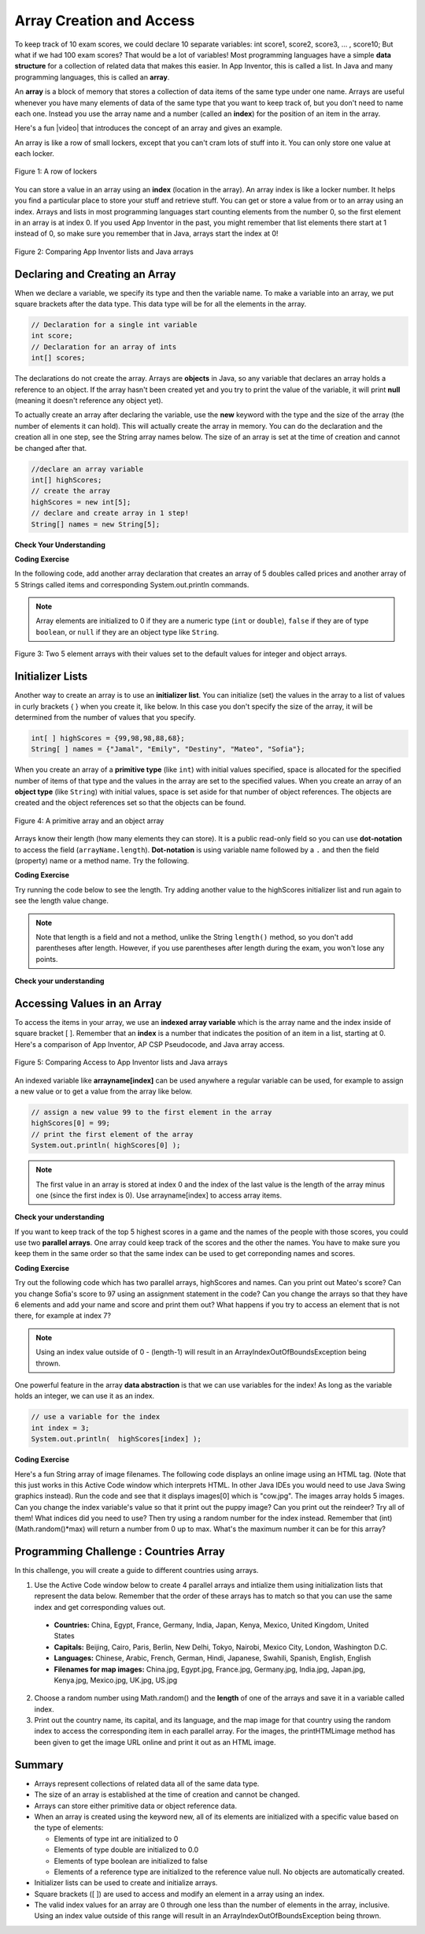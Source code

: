 .. qnum::
   :prefix: 6-1-
   :start: 1

.. |CodingEx| image:: ../../_static/codingExercise.png
    :width: 30px
    :align: middle
    :alt: coding exercise
    
    
.. |Exercise| image:: ../../_static/exercise.png
    :width: 35
    :align: middle
    :alt: exercise
    
    
.. |Groupwork| image:: ../../_static/groupwork.png
    :width: 35
    :align: middle
    :alt: groupwork
    

Array Creation and Access
--------------------------

..	index::
	single: array
	single: index
	pair: array; index

To keep track of 10 exam scores, we could declare 10 separate variables:  int score1, score2, score3, … , score10; 
But what if we had 100 exam scores? That would be a lot of variables! Most programming languages have a simple **data structure** for a collection of related data that makes this easier. In App Inventor, this is called a list. In Java and many programming languages, this is called an **array**.

An **array** is a block of memory that stores a collection of data items of the same type under one name. Arrays are useful whenever you have many elements of data of the same type that you want to keep track of, but you don't need to name each one. Instead you use the array name and a number (called an **index**) for the position of an item in the array. 

.. |video| raw:: html

   <a href="https://youtu.be/G7aF-OuLfl4" target="_blank">video</a>
   
Here's a fun |video| that introduces the concept of an array and gives an example.

.. youtube:: G7aF-OuLfl4
    :width: 640
    :align: center

An array is like a row of small lockers, except that you can't cram lots of stuff into it. You can only store one value at each locker.  


.. figure:: Figures/rowLockers.jpg
    :width: 400px
    :align: center
    :figclass: align-center

    Figure 1: A row of lockers

You can store a value in an array using an **index** (location in the array). An array index is like a locker number.  It helps you find a particular place to store your stuff and retrieve stuff.    You can get or store a value from or to an array using an index. Arrays and lists in most programming languages start counting elements from the number 0, so the first element in an array is at index 0. If you used App Inventor in the past, you might remember that list elements there start at 1 instead of 0, so make sure you remember that in Java, arrays start the index at 0!

.. figure:: Figures/appinvListComparison.png
    :width: 100%
    :align: center
    :figclass: align-center
    
    Figure 2: Comparing App Inventor lists and Java arrays
    
.. shortanswer:: arrayAnalogy

   Can you think of another example of something that is like an array (like a row of lockers)?
   


Declaring and Creating an Array
===============================

When we declare a variable, we specify its type and then the variable name.  To make a variable into an array, we put square brackets after the data type. This data type will be for all the elements in the array.

.. code-block:: java 
   
   // Declaration for a single int variable 
   int score;
   // Declaration for an array of ints
   int[] scores;

The declarations do not create the array.  Arrays are **objects** in Java, so any variable that declares an array holds a reference to an object.  If the array hasn't been created yet and you try to print the value of the variable, it will print **null** (meaning it doesn't reference any object yet).  



To actually create an array after declaring the variable, use the **new** keyword with the type and the size of the array (the number of elements it can hold). This will actually create the array in memory.  You can do the declaration and the creation all in one step, see the String array names below. The size of an array is set at the time of creation and cannot be changed after that.

.. code-block:: java 
   
  //declare an array variable
  int[] highScores;
  // create the array
  highScores = new int[5];
  // declare and create array in 1 step!
  String[] names = new String[5];
  


|Exercise| **Check Your Understanding**

.. mchoice:: createarray
   :practice: T
   :answer_a: int[] prices = new int[10];
   :answer_b: double[] prices = new double[10];
   :answer_c: double[] prices;
   :answer_d: double[10] prices = new double[];
   :correct: b
   :feedback_a: We need double for money amounts in prices.
   :feedback_b: Yes correct!
   :feedback_c: This declares the array but does not create it with new.
   :feedback_d: This is not the correct syntax.
   
   Which of the following creates an array of 10 doubles called prices?

|CodingEx| **Coding Exercise**

In the following code, add another array declaration that creates an array of 5 doubles called prices and another array of 5 Strings called items and corresponding System.out.println commands.


.. activecode:: lcab1
   :language: java
   
   public class Test1
   {
      public static void main(String[] args)
      {
        // Array example
        int[] highScores = new int[10];
        // Add an array of 5 doubles called prices.
        
        // Add an array of 5 Strings called items.
      
        System.out.println("Array highScores declared with size " + highScores.length);
      }
   }

..	index::
	pair: array; initialization
    
.. note::
  
   Array elements are initialized to 0 if they are a numeric type (``int`` or ``double``), ``false`` if they are of type ``boolean``, or ``null`` if they are an object type like ``String``.  

.. figure:: Figures/arrayIndicies.png
    :width: 200px
    :align: center
    :figclass: align-center

    Figure 3: Two 5 element arrays with their values set to the default values for integer and object arrays.

Initializer Lists
============================

Another way to create an array is to use an **initializer list**. You can initialize (set) the values in the array to a list of values in curly brackets { } when you create it, like below.  In this case you don't specify the size of the array, it will be determined from the number of values that you specify.  

.. code-block:: java 

  int[ ] highScores = {99,98,98,88,68};
  String[ ] names = {"Jamal", "Emily", "Destiny", "Mateo", "Sofia"};
  
  

  
When you create an array of a **primitive type** (like ``int``) with initial values specified, space is allocated for the specified number of items of that type and the values in the array are set to the specified values.  When you create an array of an **object type** (like ``String``) with initial values, space is set aside for that number of object references.  The objects are created and the object references set so that the objects can be found. 

.. figure:: Figures/intAndStringArrays.png
    :width: 500
    :align: center
    :figclass: align-center

    Figure 4: A primitive array and an object array

..	index::
    single: dot-notation
	pair: array; length



Arrays know their length (how many elements they can store).  It is a public read-only field so you can use **dot-notation** to access the field (``arrayName.length``).  **Dot-notation** is using variable name followed by a ``.`` and then the field (property) name or a method name. Try the following.

|CodingEx| **Coding Exercise**

Try running the code below to see the length. Try adding another value to the highScores initializer list and run again to see the length value change.

.. activecode:: lcab2
   :language: java
   
   public class Test2
   {
      public static void main(String[] args)
      {
        int[ ] highScores = {99,98,98,88,68};
        System.out.println(highScores.length);
      }
   }

.. note::

   Note that length is a field and not a method, unlike the String ``length()`` method, so you don't add parentheses after length.  However, if you use parentheses after length during the exam, you won't lose any points.
   
.. .. shortanswer:: arrayQuestions

   What questions do you have about arrays?

|Exercise| **Check your understanding**
   
.. mchoice:: qab_2
   :practice: T
   :answer_a: <code>highScores.length</code>
   :answer_b: <code>highScores.length - 1</code>
   :correct: b
   :feedback_a: Look at the example above when we were setting the values for the <i>highScore</i> array.  
   :feedback_b: Since the first element in an array is at index 0 the last element is the length minus 1.

   Which index is the last element in an array called ``highScores`` at?
 

Accessing Values in an Array 
=============================

To access the items in your array, we use an **indexed array variable** which is the array name and the index inside of square bracket [ ]. Remember that an **index** is a number that indicates the position of an item in a list, starting at 0. Here's a comparison of App Inventor, AP CSP Pseudocode, and Java array access.


.. figure:: Figures/appinvSelectComparison.png
    :width: 100%
    :align: center
    :figclass: align-center
    
    Figure 5: Comparing Access to App Inventor lists and Java arrays

An indexed variable like **arrayname[index]** can be used anywhere a regular variable can be used, for example to assign a new value or to get a value from the array like below.


.. code-block:: java 
 
  // assign a new value 99 to the first element in the array
  highScores[0] = 99;
  // print the first element of the array
  System.out.println( highScores[0] );
  
.. note::

    The first value in an array is stored at index 0 and the index of the last value is the length of the array minus one (since the first index is 0). Use arrayname[index] to access array items.
    



|Exercise| **Check your understanding**

.. fillintheblank:: array-access1
    
    Fill in the blank with code to access the cars array.

    
   String[] cars = {"Honda", "Volvo", "BMW"};
   
   // Access cars array to get Volvo
   
   String v = |blank|;

   -   :cars\[1\]: Correct.
       :x: Use the array name cars with [ ] with a number in it.
       
.. fillintheblank:: array-access2

    Fill in the blank with code to access the cars array.
    
   String[] cars = {"Honda", "Volvo", "BMW"};
   
   // Set the first item of the cars array to be Toyota
   
   |blank|  = "Toyota";  

   -   :cars\[0\]: Correct.
       :x: Use the array name cars with [ ] with a number in it. Remember which index is for the first item in the array.

.. .. clickablearea:: arrayClick1
        :question: Click on the values at index 1 and 3 in the following array.
        :feedback: Remember that the first value is at index 0.  Click on an area again to unselect it and try again.
        :table:
        :correct: 1,2;1,4
        :incorrect: 1,1;1,3;
        
        +----+----+----+----+
        | 3  | 2  | 1  | -3 |
        +----+----+----+----+

.. .. mchoice:: qab_1
   :practice: T
   :answer_a: 0
   :answer_b: 1
   :correct: a
   :feedback_a: The index is really telling the computer how far the item is from the front of the array.  So the first element in an array is at index 0. 
   :feedback_b: While this matches with how we number some things, the first item in an array is at index 0.

   At what index do you find the first element of an array?
   
.. .. clickablearea:: arrayClick2
        :question: Click on the values at index 0 and 2 in the following array.
        :feedback: Remember that the first value is at index 0.  Click on an area again to unselect it and try again.
        :table:
        :correct: 1,1;1,3
        :incorrect: 1,2;1,4;
        
        +----+----+----+----+
        | 4  | -2 |  8 | 7  |
        +----+----+----+----+


..  **Coding Exercise**

.. Try out the following code which has an int array of highScores and names. Can you print out 3rd score in the array (remember that the first score is at index 0)? Can you change last score to 97 using an assignment statement in the code? Can you change the array so that it has 6 elements and add another score and print it out? What happens if you try to access an element that is not there, for example at index 7?

.. .. activecode:: arrayAccess
   :language: java
   
   public class Test1
   {
      public static void main(String[] args)
      {
        // declare and create arrays
        int[ ] highScores = new int[5];
        // Print initial highScore
        System.out.println(scores[0]);
        // put values in highScore using an indexed variable
        highScores[0] = 99;
        highScores[1] = 98;
        highScores[2] = 98;
        highScores[3] = 88;
        highScores[4] = 68;

        // Print first highScore at index 0
        System.out.println( highScores[0] );

      }
   }


   



If you want to keep track of the top 5 highest scores in a game and the names of the people with those scores, you could use two **parallel arrays**.  One array could keep track of the scores and the other the names. You have to make sure you keep them in the same order so that the same index can be used to get correponding names and scores. 

|CodingEx| **Coding Exercise**

Try out the following code which has two parallel arrays, highScores and names. Can you print out Mateo's score? Can you change Sofia's score to 97 using an assignment statement in the code? Can you change the arrays so that they have 6 elements and add your name and score and print them out? What happens if you try to access an element that is not there, for example at index 7?

.. activecode:: array-set
   :language: java
   
   public class Test1
   {
      public static void main(String[] args)
      {
        // declare, create, initialize arrays
        int[ ] highScores = {99,98,98,88,68};
        String[ ] names = {"Jamal", "Emily", "Destiny", "Mateo", "Sofia"}; 
        
        // Print corresponding names and scores
        System.out.println(names[0] + " has a score of " + highScores[0]);
        System.out.println(names[1] + " has a score of " + highScores[1]);
      }
   }
   
   

.. note::

    Using an index value outside of 0 - (length-1) will result in an ArrayIndexOutOfBoundsException being thrown.  
 

One powerful feature in the array **data abstraction** is that we can use variables for the index! As long as the variable holds an integer, we can use it as an index. 

.. code-block:: java 
 
  // use a variable for the index
  int index = 3;
  System.out.println(  highScores[index] );


|CodingEx| **Coding Exercise**

Here's a fun String array of image filenames. The following code displays an online image using an HTML tag. (Note that this just works in this Active Code window which interprets HTML. In other Java IDEs you would need to use Java Swing graphics instead). Run the code and see that it displays images[0] which is "cow.jpg". The images array holds 5 images. Can you change the index variable's value so that it  print out the puppy image? Can you print out the reindeer? Try all of them! What indices did you need to use? Then try using a random number for the index instead. Remember that (int)(Math.random()*max) will return a number from 0 up to max. What's the maximum number it can be for this array?

.. activecode:: imageArray
   :language: java
   
   public class ImageEx
   { 
    public static void main(String[] args)
    {
        String[] images = {"cow.jpg", "kitten.jpg", 
                  "puppy.jpg", "pig.jpg", "reindeer.jpg"};
   
        ImageEx obj = new ImageEx();
        // Change index to see different images in the array!
        // Can you have it pick out a random image?
        int index = 0;
        obj.printHTMLimage( images[index] );
     }
      
     // This method will just work in Active Code which interprets html
     public void printHTMLimage(String filename)
     {
        String baseURL = "https://raw.githubusercontent.com/bhoffman0/APCSA-2019/master/_sources/Unit6-Arrays/6-1-images/";
        System.out.print("<img src=" + baseURL + filename + ">");
      }
    }  

|Groupwork| Programming Challenge : Countries Array
===================================================

In this challenge, you will create a guide to different countries using arrays. 

1. Use the Active Code window below to create 4 parallel arrays and intialize them using initialization lists that represent the data below. Remember that the order of these arrays has to match so that you can use the same index and get corresponding values out.

  - **Countries:** China, Egypt, France, Germany, India, Japan, Kenya, Mexico, United Kingdom, United States
  - **Capitals:** Beijing, Cairo, Paris, Berlin, New Delhi, Tokyo, Nairobi, Mexico City, London, Washington D.C.
  - **Languages:** Chinese, Arabic, French, German, Hindi, Japanese, Swahili, Spanish, English, English
  - **Filenames for map images:** China.jpg, Egypt.jpg, France.jpg, Germany.jpg, India.jpg, Japan.jpg, Kenya.jpg, Mexico.jpg, UK.jpg, US.jpg




2. Choose a random number using Math.random() and the **length** of one of the arrays and save it in a variable called index. 

3. Print out the country name, its capital, and its language, and the map image for that country using the random index to access the corresponding item in each parallel array. For the images, the printHTMLimage method has been given to get the image URL online and print it out as an HTML image.

.. activecode:: challenge-1-6-countries
   :language: java
   
   public class Countries
   {
     public static void main(String[] args)
     {
        // 1. Declare 4 arrays and initialize them to the values above
        
        // 2. Pick a random number up to the length of one of the arrays and save in the variable index
        
        // 3. Print out the info in each array using the random index
        
        // Sample image printing - this will only work in Active Code
         // Countries obj = new Countries();
         // obj.printHTMLimage( images[index] );

      }
      
      // This method will just work in Active Code which interprets html
      public void printHTMLimage(String filename)
      {
        String baseURL = "https://raw.githubusercontent.com/bhoffman0/APCSA-2019/master/_sources/Unit6-Arrays/6-1-images/";
        System.out.print("<img src=" + baseURL + filename + ">");
      }
     }
    
Summary
=========

- Arrays represent collections of related data all of the same data type. 

- The size of an array is established at the time of creation and cannot be changed.

- Arrays can store either primitive data or object reference data.

- When an array is created using the keyword new, all of its elements are initialized with a specific value based on the type of elements:

  - Elements of type int are initialized to 0
  - Elements of type double are initialized to 0.0
  - Elements of type boolean are initialized to false
  - Elements of a reference type are initialized to the reference value null. No objects are automatically created.
  
- Initializer lists can be used to create and initialize arrays.

- Square brackets ([ ]) are used to access and modify an element in a array using an index.

- The valid index values for an array are 0 through one less than the number of elements in the array, inclusive. Using an index value outside of this range will result in an ArrayIndexOutOfBoundsException being thrown.